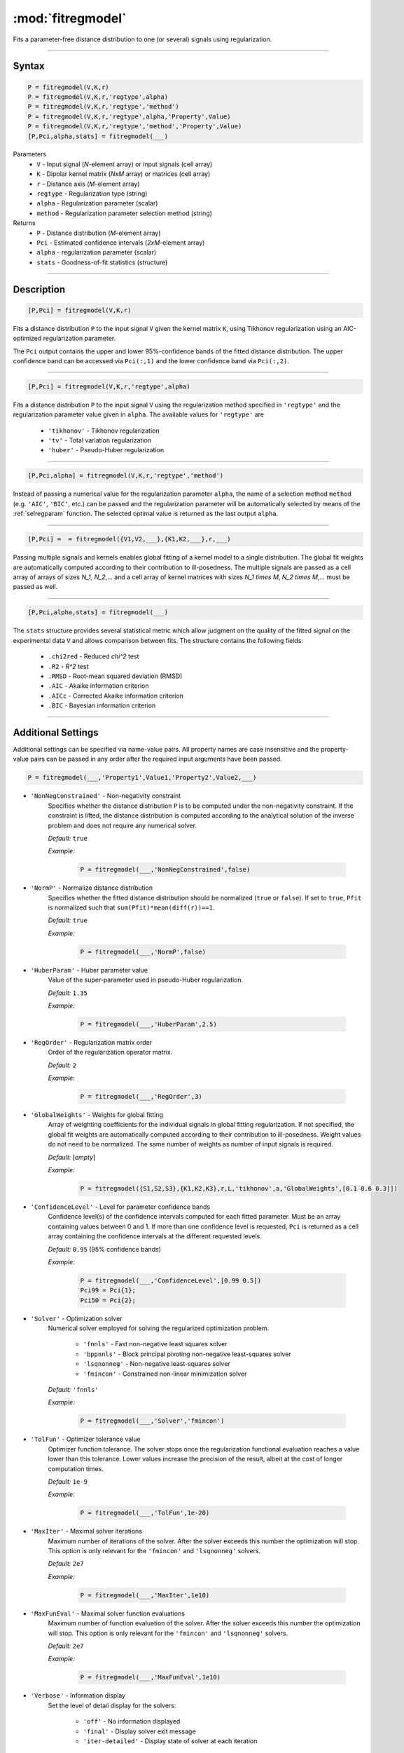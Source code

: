 .. highlight:: matlab
.. _fitregmodel:

*********************
:mod:`fitregmodel`
*********************
Fits a parameter-free distance distribution to one (or several) signals using regularization.

-----------------------------


Syntax
=========================================

.. code-block:: matlab

    P = fitregmodel(V,K,r)
    P = fitregmodel(V,K,r,'regtype',alpha)
    P = fitregmodel(V,K,r,'regtype','method')
    P = fitregmodel(V,K,r,'regtype',alpha,'Property',Value)
    P = fitregmodel(V,K,r,'regtype','method','Property',Value)
    [P,Pci,alpha,stats] = fitregmodel(___)

Parameters
    *   ``V`` - Input signal (*N*-element array) or input signals (cell array)
    *   ``K`` -  Dipolar kernel matrix (*NxM* array) or matrices (cell array)
    *   ``r`` -  Distance axis (*M*-element array)
    *   ``regtype`` - Regularization type (string)
    *   ``alpha`` - Regularization parameter (scalar)
    *   ``method`` - Regularization parameter selection method (string)

Returns
    *  ``P`` - Distance distribution (*M*-element array)
    *  ``Pci`` - Estimated confidence intervals (*2xM*-element array)
    *  ``alpha`` - regularization parameter (scalar)
    *  ``stats`` - Goodness-of-fit statistics (structure)

-----------------------------


Description
=========================================

.. code-block:: matlab

    [P,Pci] = fitregmodel(V,K,r)

Fits a distance distribution ``P`` to the input signal ``V`` given the kernel matrix ``K``, using Tikhonov regularization using an AIC-optimized regularization parameter. 

The ``Pci`` output contains the upper and lower 95%-confidence bands of the fitted distance distribution. The upper confidence band can be accessed via  ``Pci(:,1)`` and the lower confidence band via ``Pci(:,2)``.

-----------------------------

.. code-block:: matlab

    [P,Pci] = fitregmodel(V,K,r,'regtype',alpha)

Fits a distance distribution ``P`` to the input signal ``V`` using the regularization method specified in ``'regtype'`` and the regularization parameter value given in ``alpha``. The available values for ``'regtype'`` are

    *   ``'tikhonov'`` - Tikhonov regularization
    *   ``'tv'`` - Total variation regularization
    *   ``'huber'`` - Pseudo-Huber regularization

-----------------------------


.. code-block:: matlab

    [P,Pci,alpha] = fitregmodel(V,K,r,'regtype','method')


.. rst-class:: coderef

Instead of passing a numerical value for the regularization parameter ``alpha``, the name of a selection method ``method`` (e.g. ``'AIC'``, ``'BIC'``, etc.) can be passed and the regularization parameter will be automatically selected by means of the :ref:`selregparam` function. The selected optimal value is returned as the last output ``alpha``. 

-----------------------------


.. code-block:: matlab

    [P,Pci] =  = fitregmodel({V1,V2,___},{K1,K2,___},r,___)

Passing multiple signals and kernels enables global fitting of a kernel model to a single distribution. The global fit weights are automatically computed according to their contribution to ill-posedness. The multiple signals are passed as a cell array of arrays of sizes `N_1`, `N_2`,... and a cell array of kernel matrices with sizes `N_1 \times M`, `N_2 \times M`,... must be passed as well.

-----------------------------

.. code-block:: matlab

    [P,Pci,alpha,stats] = fitregmodel(___)

The ``stats`` structure provides several statistical metric which allow judgment on the quality of the fitted signal on the experimental data ``V`` and allows comparison between fits. The structure contains the following fields: 

         *   ``.chi2red`` - Reduced `\chi^2` test
         *   ``.R2`` - `R^2` test
         *   ``.RMSD`` - Root-mean squared deviation (RMSD)
         *   ``.AIC`` - Akaike information criterion
         *   ``.AICc`` - Corrected Akaike information criterion
         *   ``.BIC`` - Bayesian information criterion

-----------------------------


Additional Settings
=========================================

Additional settings can be specified via name-value pairs. All property names are case insensitive and the property-value pairs can be passed in any order after the required input arguments have been passed.


.. code-block:: matlab

    P = fitregmodel(___,'Property1',Value1,'Property2',Value2,___)

- ``'NonNegConstrained'`` - Non-negativity constraint
    Specifies whether the distance distribution ``P`` is to be computed under the non-negativity constraint. If the constraint is lifted, the distance distribution is computed according to the analytical solution of the inverse problem and does not require any numerical solver.

    *Default:* ``true``

    *Example:*

		.. code-block:: matlab

			P = fitregmodel(___,'NonNegConstrained',false)

- ``'NormP'`` - Normalize distance distribution
    Specifies whether the fitted distance distribution should be normalized (``true`` or ``false``). If set to ``true``, ``Pfit`` is normalized such that ``sum(Pfit)*mean(diff(r))==1``.

    *Default:* ``true``

    *Example:*

		.. code-block:: matlab

				P = fitregmodel(___,'NormP',false)

- ``'HuberParam'`` - Huber parameter value
    Value of the super-parameter used in pseudo-Huber regularization.

    *Default:* ``1.35``

    *Example:*

		.. code-block:: matlab

				P = fitregmodel(___,'HuberParam',2.5)

- ``'RegOrder'`` - Regularization matrix order
    Order of the regularization operator matrix.

    *Default:* ``2``

    *Example:*

		.. code-block:: matlab

			P = fitregmodel(___,'RegOrder',3)


- ``'GlobalWeights'`` - Weights for global fitting
    Array of weighting coefficients for the individual signals in global fitting regularization. If not specified, the global fit weights are automatically computed according to their contribution to ill-posedness. Weight values do not need to be normalized. The same number of weights as number of input signals is required.

    *Default:* [*empty*]

    *Example:*

		.. code-block:: matlab

			P = fitregmodel({S1,S2,S3},{K1,K2,K3},r,L,'tikhonov',a,'GlobalWeights',[0.1 0.6 0.3]])

- ``'ConfidenceLevel'`` -  Level for parameter confidence bands
    Confidence level(s) of the confidence intervals computed for each fitted parameter. Must be an array containing values between 0 and 1. If more than one confidence level is requested, ``Pci`` is returned as a cell array containing the confidence intervals at the different requested levels.

    *Default:* ``0.95`` (95% confidence bands)

    *Example:*

		.. code-block:: matlab

			P = fitregmodel(___,'ConfidenceLevel',[0.99 0.5])
			Pci99 = Pci{1};
			Pci50 = Pci{2};

- ``'Solver'`` - Optimization solver
    Numerical solver employed for solving the regularized optimization problem.

        *   ``'fnnls'`` - Fast non-negative least squares solver
        *   ``'bppnnls'`` - Block principal pivoting non-negative least-squares solver
        *   ``'lsqnonneg'`` - Non-negative least-squares solver
        *   ``'fmincon'`` - Constrained non-linear minimization solver

    *Default:* ``'fnnls'``

    *Example:*

		.. code-block:: matlab

				P = fitregmodel(___,'Solver','fmincon')

- ``'TolFun'`` - Optimizer tolerance value
    Optimizer function tolerance. The solver stops once the regularization functional evaluation reaches a value lower than this tolerance. Lower values increase the precision of the result, albeit at the cost of longer computation times.

    *Default:* ``1e-9``

    *Example:*

		.. code-block:: matlab

			P = fitregmodel(___,'TolFun',1e-20)

- ``'MaxIter'`` - Maximal solver iterations
    Maximum number of iterations of the solver. After the solver exceeds this number the optimization will stop. This option is only relevant for the ``'fmincon'``  and ``'lsqnonneg'`` solvers.

    *Default:* ``2e7``

    *Example:*

		.. code-block:: matlab

			P = fitregmodel(___,'MaxIter',1e10)

- ``'MaxFunEval'`` - Maximal solver function evaluations
    Maximum number of function evaluation of the solver. After the solver exceeds this number the optimization will stop. This option is only relevant for the ``'fmincon'``  and ``'lsqnonneg'`` solvers.

    *Default:* ``2e7``

    *Example:*

		.. code-block:: matlab

			P = fitregmodel(___,'MaxFunEval',1e10)

- ``'Verbose'`` - Information display
    Set the level of detail display for the solvers:

        *   ``'off'`` - No information displayed
        *   ``'final'`` - Display solver exit message
        *   ``'iter-detailed'`` - Display state of solver at each iteration


    *Default:* ``'off'``

    *Example:*

		.. code-block:: matlab

			P = fitregmodel(___,'Verbose','iter-detailed')

- ``'normP'`` -  Renormalization of the distance distribution
    This enables/disables the re-normalization of the fitted distance distribution such that ``trapz(r,P)==1``. 

    *Default:* ``true``

    *Example:*

		.. code-block:: matlab

			P = fitregmodel(___,'normP',false)
